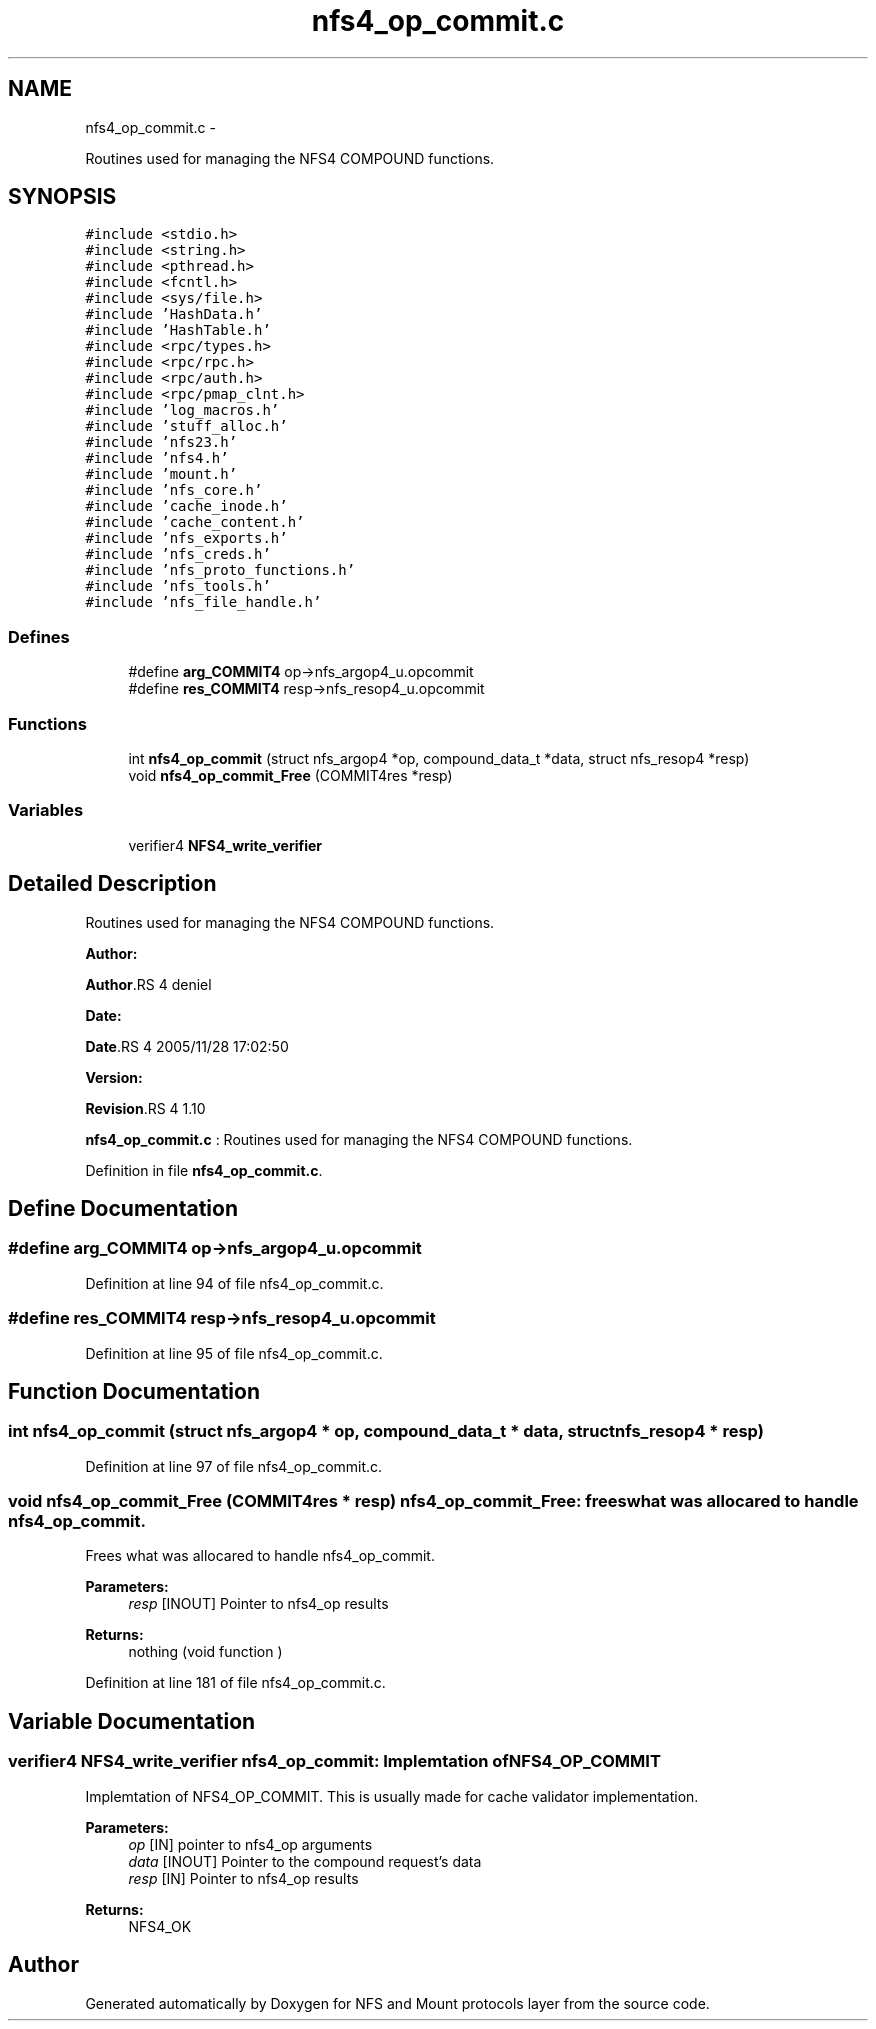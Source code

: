 .TH "nfs4_op_commit.c" 3 "15 Sep 2010" "Version 0.1" "NFS and Mount protocols layer" \" -*- nroff -*-
.ad l
.nh
.SH NAME
nfs4_op_commit.c \- 
.PP
Routines used for managing the NFS4 COMPOUND functions.  

.SH SYNOPSIS
.br
.PP
\fC#include <stdio.h>\fP
.br
\fC#include <string.h>\fP
.br
\fC#include <pthread.h>\fP
.br
\fC#include <fcntl.h>\fP
.br
\fC#include <sys/file.h>\fP
.br
\fC#include 'HashData.h'\fP
.br
\fC#include 'HashTable.h'\fP
.br
\fC#include <rpc/types.h>\fP
.br
\fC#include <rpc/rpc.h>\fP
.br
\fC#include <rpc/auth.h>\fP
.br
\fC#include <rpc/pmap_clnt.h>\fP
.br
\fC#include 'log_macros.h'\fP
.br
\fC#include 'stuff_alloc.h'\fP
.br
\fC#include 'nfs23.h'\fP
.br
\fC#include 'nfs4.h'\fP
.br
\fC#include 'mount.h'\fP
.br
\fC#include 'nfs_core.h'\fP
.br
\fC#include 'cache_inode.h'\fP
.br
\fC#include 'cache_content.h'\fP
.br
\fC#include 'nfs_exports.h'\fP
.br
\fC#include 'nfs_creds.h'\fP
.br
\fC#include 'nfs_proto_functions.h'\fP
.br
\fC#include 'nfs_tools.h'\fP
.br
\fC#include 'nfs_file_handle.h'\fP
.br

.SS "Defines"

.in +1c
.ti -1c
.RI "#define \fBarg_COMMIT4\fP   op->nfs_argop4_u.opcommit"
.br
.ti -1c
.RI "#define \fBres_COMMIT4\fP   resp->nfs_resop4_u.opcommit"
.br
.in -1c
.SS "Functions"

.in +1c
.ti -1c
.RI "int \fBnfs4_op_commit\fP (struct nfs_argop4 *op, compound_data_t *data, struct nfs_resop4 *resp)"
.br
.ti -1c
.RI "void \fBnfs4_op_commit_Free\fP (COMMIT4res *resp)"
.br
.in -1c
.SS "Variables"

.in +1c
.ti -1c
.RI "verifier4 \fBNFS4_write_verifier\fP"
.br
.in -1c
.SH "Detailed Description"
.PP 
Routines used for managing the NFS4 COMPOUND functions. 

\fBAuthor:\fP
.RS 4
.RE
.PP
\fBAuthor\fP.RS 4
deniel 
.RE
.PP
\fBDate:\fP
.RS 4
.RE
.PP
\fBDate\fP.RS 4
2005/11/28 17:02:50 
.RE
.PP
\fBVersion:\fP
.RS 4
.RE
.PP
\fBRevision\fP.RS 4
1.10 
.RE
.PP
\fBnfs4_op_commit.c\fP : Routines used for managing the NFS4 COMPOUND functions. 
.PP
Definition in file \fBnfs4_op_commit.c\fP.
.SH "Define Documentation"
.PP 
.SS "#define arg_COMMIT4   op->nfs_argop4_u.opcommit"
.PP
Definition at line 94 of file nfs4_op_commit.c.
.SS "#define res_COMMIT4   resp->nfs_resop4_u.opcommit"
.PP
Definition at line 95 of file nfs4_op_commit.c.
.SH "Function Documentation"
.PP 
.SS "int nfs4_op_commit (struct nfs_argop4 * op, compound_data_t * data, struct nfs_resop4 * resp)"
.PP
Definition at line 97 of file nfs4_op_commit.c.
.SS "void nfs4_op_commit_Free (COMMIT4res * resp)"nfs4_op_commit_Free: frees what was allocared to handle nfs4_op_commit.
.PP
Frees what was allocared to handle nfs4_op_commit.
.PP
\fBParameters:\fP
.RS 4
\fIresp\fP [INOUT] Pointer to nfs4_op results
.RE
.PP
\fBReturns:\fP
.RS 4
nothing (void function ) 
.RE
.PP

.PP
Definition at line 181 of file nfs4_op_commit.c.
.SH "Variable Documentation"
.PP 
.SS "verifier4 \fBNFS4_write_verifier\fP"nfs4_op_commit: Implemtation of NFS4_OP_COMMIT
.PP
Implemtation of NFS4_OP_COMMIT. This is usually made for cache validator implementation.
.PP
\fBParameters:\fP
.RS 4
\fIop\fP [IN] pointer to nfs4_op arguments 
.br
\fIdata\fP [INOUT] Pointer to the compound request's data 
.br
\fIresp\fP [IN] Pointer to nfs4_op results
.RE
.PP
\fBReturns:\fP
.RS 4
NFS4_OK 
.RE
.PP

.SH "Author"
.PP 
Generated automatically by Doxygen for NFS and Mount protocols layer from the source code.
